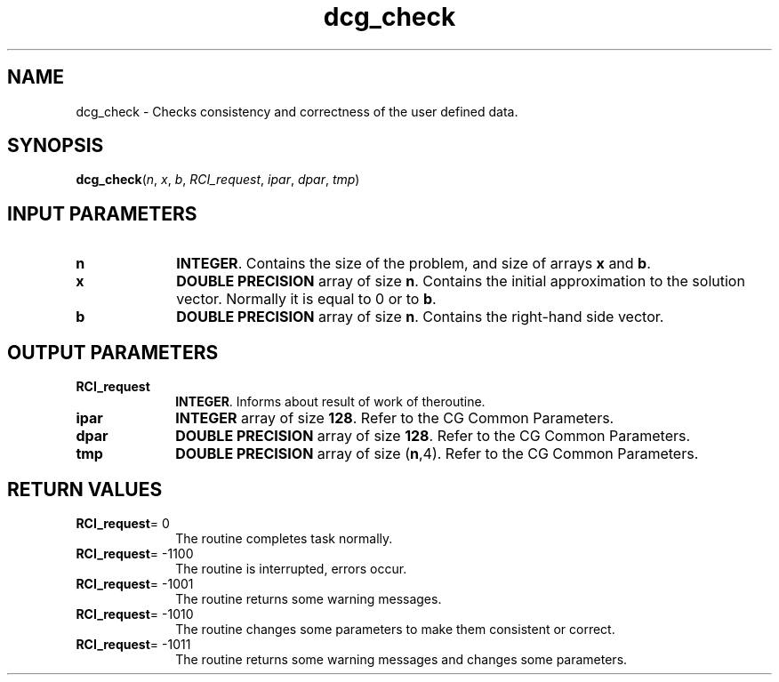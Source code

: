 .\" Copyright (c) 2002 \- 2008 Intel Corporation
.\" All rights reserved.
.\"
.TH dcg\(ulcheck 3 "Intel Corporation" "Copyright(C) 2002 \- 2008" "Intel(R) Math Kernel Library"
.SH NAME
dcg\(ulcheck \- Checks consistency and correctness of the user defined data.
.SH SYNOPSIS
.PP
\fBdcg\(ulcheck\fR(\fIn\fR, \fIx\fR, \fIb\fR, \fIRCI\(ulrequest\fR, \fIipar\fR, \fIdpar\fR, \fItmp\fR)
.SH INPUT PARAMETERS

.TP 10
\fBn\fR
.NL
\fBINTEGER\fR. Contains the size of the problem, and size of arrays \fBx\fR and \fBb\fR.
.TP 10
\fBx\fR
.NL
\fBDOUBLE PRECISION\fR array of size \fBn\fR. Contains the initial approximation to the solution vector. Normally it is equal to 0 or to \fBb\fR.
.TP 10
\fBb\fR
.NL
\fBDOUBLE PRECISION\fR array of size \fBn\fR. Contains the right-hand side vector.
.SH OUTPUT PARAMETERS

.TP 10
\fBRCI\(ulrequest\fR
.NL
\fBINTEGER\fR. Informs about result of work of theroutine.
.TP 10
\fBipar\fR
.NL
\fBINTEGER\fR array of size \fB128\fR. Refer to the CG Common Parameters.
.TP 10
\fBdpar\fR
.NL
\fBDOUBLE PRECISION\fR array of size \fB128\fR. Refer to the CG Common Parameters.
.TP 10
\fBtmp\fR
.NL
\fBDOUBLE PRECISION\fR array of size (\fBn\fR,4). Refer to the CG Common Parameters.
.SH RETURN VALUES
.PP

.TP 10
\fBRCI\(ulrequest\fR= 0
.NL
The routine completes task normally.
.TP 10
\fBRCI\(ulrequest\fR= -1100
.NL
The routine is interrupted, errors occur.
.TP 10
\fBRCI\(ulrequest\fR= -1001
.NL
The routine returns some warning messages.
.TP 10
\fBRCI\(ulrequest\fR= -1010
.NL
The routine changes some parameters to make them consistent or correct.
.TP 10
\fBRCI\(ulrequest\fR= -1011
.NL
The routine returns some warning messages and changes some parameters.

